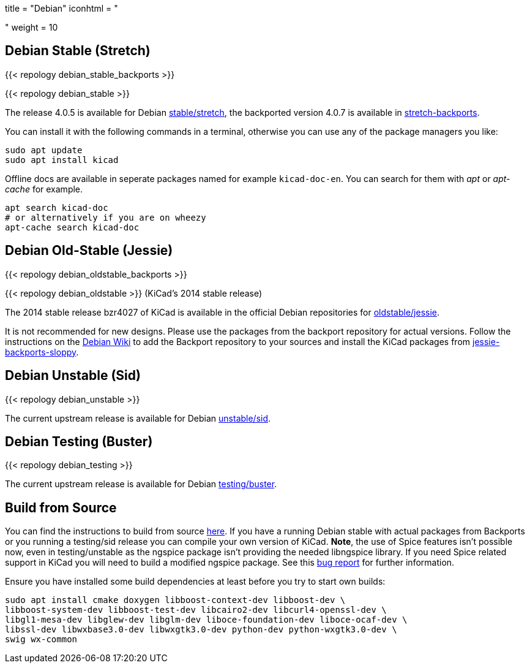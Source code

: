 +++
title = "Debian"
iconhtml = "<div class='fl-debian'></div>"
weight = 10
+++

== Debian Stable (Stretch)

{{< repology debian_stable_backports >}}

{{< repology debian_stable >}}

The release 4.0.5 is available for Debian
https://packages.debian.org/stretch/kicad[stable/stretch], the backported
version 4.0.7 is available in
https://packages.debian.org/stretch-backports/kicad[stretch-backports].

You can install it with the following commands in a terminal, otherwise you can
use any of the package managers you like:

[source,bash]
sudo apt update
sudo apt install kicad

Offline docs are available in seperate packages named for example
`kicad-doc-en`. You can search for them with _apt_ or _apt-cache_ for example.

[source.bash]
apt search kicad-doc
# or alternatively if you are on wheezy
apt-cache search kicad-doc


== Debian Old-Stable (Jessie)

{{< repology debian_oldstable_backports >}}

{{< repology debian_oldstable >}} (KiCad's 2014 stable release)

The 2014 stable release bzr4027 of KiCad is available in the official Debian
repositories for https://packages.debian.org/jessie/kicad[oldstable/jessie].

It is not recommended for new designs. Please use the packages from the
backport repository for actual versions. Follow the instructions on the
https://wiki.debian.org/Backports[Debian Wiki] to add the Backport repository
to your sources and install the KiCad packages from
https://packages.debian.org/jessie-backports-sloppy/kicad[jessie-backports-sloppy].

== Debian Unstable (Sid)

{{< repology debian_unstable >}}


The current upstream release is available for Debian
https://packages.debian.org/sid/kicad[unstable/sid].

== Debian Testing (Buster)

{{< repology debian_testing >}}

The current upstream release is available for Debian
https://packages.debian.org/testing/kicad[testing/buster].


== Build from Source
You can find the instructions to build from source
link:http://docs.kicad-pcb.org/doxygen/md_Documentation_development_compiling.html#build_linux[here].
If you have a running Debian stable with actual packages from Backports or you
running a testing/sid release you can compile your own version of KiCad. *Note*,
the use of Spice features isn't possible now, even in testing/unstable as
the ngspice package isn't providing the needed libngspice library. If you need
Spice related support in KiCad you will need to build a modified ngspice
package. See this link:https://bugs.debian.org/834335[bug report] for
further information.

Ensure you have installed some build dependencies at least before you try to
start own builds:

[source.bash]
sudo apt install cmake doxygen libboost-context-dev libboost-dev \
libboost-system-dev libboost-test-dev libcairo2-dev libcurl4-openssl-dev \
libgl1-mesa-dev libglew-dev libglm-dev liboce-foundation-dev liboce-ocaf-dev \
libssl-dev libwxbase3.0-dev libwxgtk3.0-dev python-dev python-wxgtk3.0-dev \
swig wx-common
